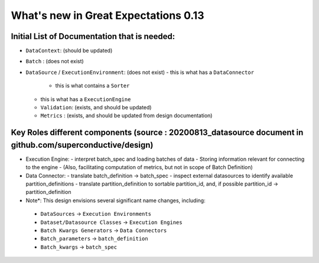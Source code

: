 .. _whats_new_in_013:

######################################
What's new in Great Expectations 0.13
######################################

*********************************************
Initial List of Documentation that is needed:
*********************************************
- ``DataContext``: (should be updated)
- ``Batch`` : (does not exist)

- ``DataSource`` / ``ExecutionEnvironment``: (does not exist)
  - this is what has a ``DataConnector``
    - this is what contains a ``Sorter``
  - this is what has a ``ExecutionEngine``
  - ``Validation``: (exists, and should be updated)
  - ``Metrics`` : (exists, and should be updated from design documentation)

***********************************************************************************************************
Key Roles different components (source : 20200813_datasource document in github.com/superconductive/design)
***********************************************************************************************************

- Execution Engine:
  - interpret batch_spec and loading batches of data
  - Storing information relevant for connecting to the engine
  - (Also, facilitating computation of metrics, but not in scope of Batch Definition)

- Data Connector:
  - translate batch_definition -> batch_spec
  - inspect external datasources to identify available partition_definitions
  - translate partition_definition to sortable partition_id, and, if possible partition_id -> partition_definition

- Note*: This design envisions several significant name changes, including:
 - ``DataSources`` -> ``Execution Environments``
 - ``Dataset/Datasource Classes`` -> ``Execution Engines``
 - ``Batch Kwargs Generators`` -> ``Data Connectors``
 - ``Batch_parameters`` -> ``batch_definition``
 - ``Batch_kwargs`` -> ``batch_spec``
